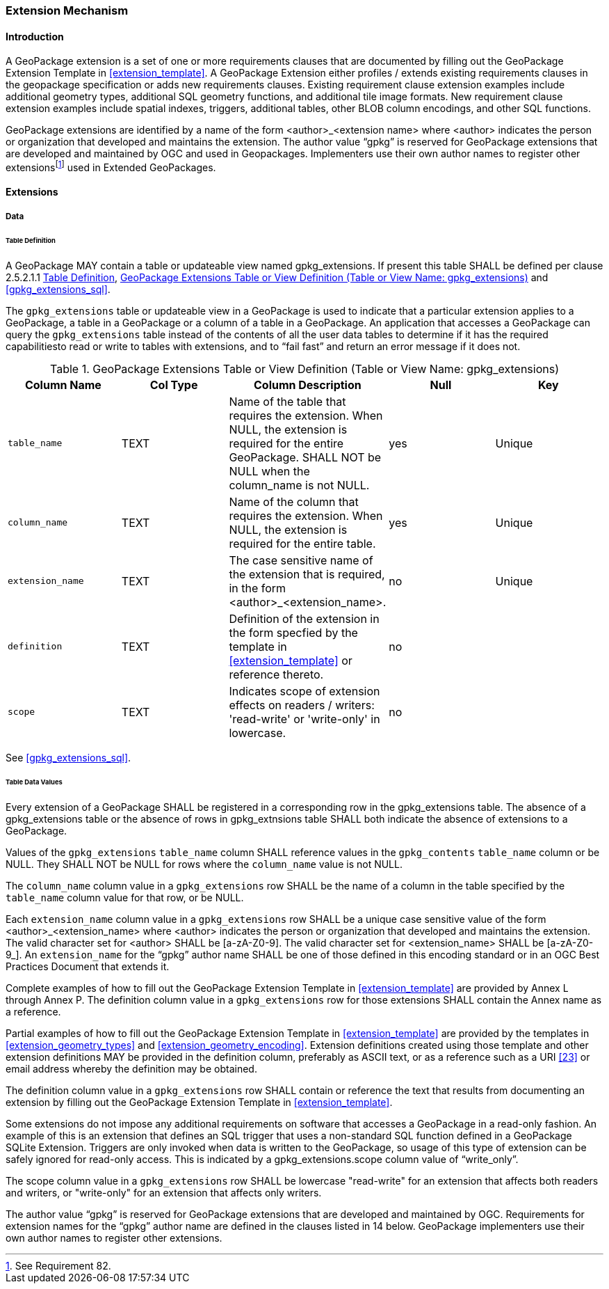 === Extension Mechanism

==== Introduction

:extension_mechanism_foot1: footnote:[See Requirement 82.]

A GeoPackage extension is a set of one or more requirements clauses that are documented by filling out the GeoPackage Extension Template in <<extension_template>>. A GeoPackage Extension either profiles / extends existing requirements clauses in the geopackage specification or adds new requirements clauses. Existing requirement clause extension examples include additional geometry types, additional SQL geometry functions, and additional tile image formats. New requirement clause extension examples include spatial indexes, triggers, additional tables, other BLOB column encodings, and other SQL functions.

GeoPackage extensions are identified by a name of the form <author>_<extension name> where <author> indicates the person or organization that developed and maintains the extension.
The author value “gpkg” is reserved for GeoPackage extensions that are developed and maintained by OGC and used in Geopackages.
Implementers use their own author names to register other extensions{extension_mechanism_foot1} used in Extended GeoPackages.


==== Extensions

===== Data

[[extensions_table_definition]]
====== Table Definition

[requirement]
A GeoPackage MAY contain a table or updateable view named gpkg_extensions.
If present this table SHALL be defined per clause 2.5.2.1.1 <<extensions_table_definition>>, <<gpkg_extensions_cols>> and <<gpkg_extensions_sql>>.

The `gpkg_extensions` table or updateable view in a GeoPackage is used to indicate that a particular extension applies to a GeoPackage, a table in a GeoPackage or a column of a table in a GeoPackage.
An application that accesses a GeoPackage can query the `gpkg_extensions` table instead of the contents of all the user data tables to determine if it has the required capabilitiesto read or write to tables with extensions, and to “fail fast” and return an error message if it does not.

[[gpkg_extensions_cols]]
.GeoPackage Extensions Table or View Definition (Table or View Name: gpkg_extensions)
[cols=",,,,",options="header",]
|=======================================================================
|Column Name |Col Type |Column Description |Null |Key
|`table_name` |TEXT |Name of the table that requires the extension. When NULL, the extension is required for the entire GeoPackage. SHALL NOT be NULL when the column_name is not NULL. |yes |Unique
|`column_name` |TEXT |Name of the column that requires the extension. When NULL, the extension is required for the entire table. |yes |Unique
|`extension_name` |TEXT |The case sensitive name of the extension that is required, in the form <author>_<extension_name>. |no |Unique
|`definition` |TEXT |Definition of the extension in the form specfied by the template in <<extension_template>> or reference thereto. |no |
|`scope` |TEXT |Indicates scope of extension effects on readers / writers: 'read-write' or 'write-only' in lowercase. |no |
|=======================================================================

See <<gpkg_extensions_sql>>.

====== Table Data Values

[requirement]
Every extension of a GeoPackage SHALL be registered in a corresponding row in the gpkg_extensions table.
The absence of a gpkg_extensions table or the absence of rows in gpkg_extnsions table SHALL both indicate the absence of extensions to a GeoPackage.

[requirement]
Values of the `gpkg_extensions` `table_name` column SHALL reference values in the `gpkg_contents` `table_name` column or be NULL.
They SHALL NOT be NULL for rows where the `column_name` value is not NULL.

[requirement]
The `column_name` column value in a `gpkg_extensions` row SHALL be the name of a column in the table specified by the `table_name` column value for that row, or be NULL.

[requirement]
Each `extension_name` column value in a `gpkg_extensions` row SHALL be a unique case sensitive value of the form <author>_<extension_name> where <author> indicates the person or organization that developed and
maintains the extension. The valid character set for <author> SHALL be [a-zA-Z0-9].
The valid character set for <extension_name> SHALL be [a-zA-Z0-9_].
An `extension_name` for the “gpkg” author name SHALL be one of those defined in this encoding standard or in an OGC Best Practices Document that extends it.

Complete examples of how to fill out the GeoPackage Extension Template in <<extension_template>> are provided by Annex L through Annex P.
The definition column value in a `gpkg_extensions` row for those extensions SHALL contain the Annex name as a reference.

Partial examples of how to fill out the GeoPackage Extension Template in <<extension_template>> are provided by the templates in <<extension_geometry_types>> and <<extension_geometry_encoding>>.
Extension definitions created using those template and other extension definitions MAY be provided in the definition column, preferably as ASCII text, or as a reference such as a URI <<23>> or email address whereby the definition may be obtained.

[requirement]
The definition column value in a `gpkg_extensions` row SHALL contain or reference the text that results from documenting an extension by filling out the GeoPackage Extension Template in <<extension_template>>.

Some extensions do not impose any additional requirements on software that accesses a GeoPackage in a read-only fashion.
An example of this is an extension that defines an SQL trigger that uses a non-standard SQL function defined in a GeoPackage SQLite Extension.
Triggers are only invoked when data is written to the GeoPackage, so usage of this type of extension can be safely ignored for read-only access.
This is indicated by a gpkg_extensions.scope column value of “write_only”.

[requirement]
The scope column value in a `gpkg_extensions` row SHALL be lowercase "read-write" for an extension that affects both readers and writers, or "write-only" for an extension that affects only writers.

The author value “gpkg” is reserved for GeoPackage extensions that are developed and maintained by OGC.
Requirements for extension names for the “gpkg” author name are defined in the clauses listed in 14 below.
GeoPackage implementers use their own author names to register other extensions.